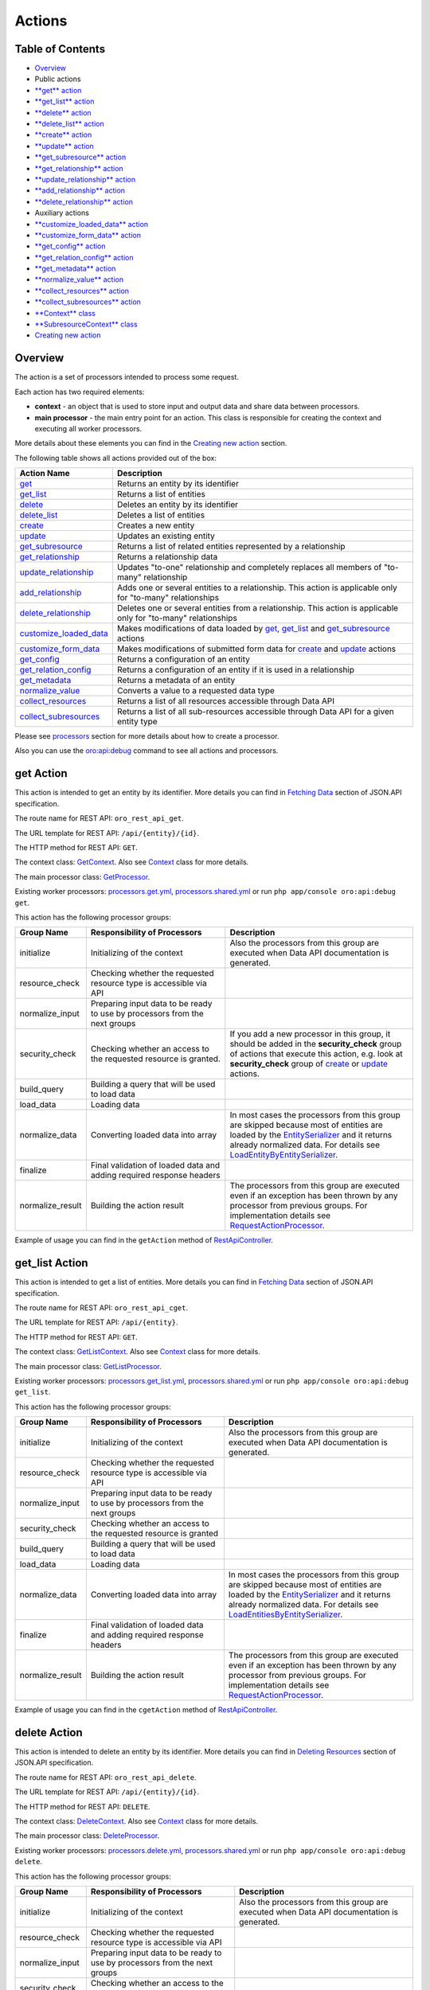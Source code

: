 Actions
=======

Table of Contents
-----------------

-  `Overview <#overview>`__
-  Public actions
-  `**get** action <#get-action>`__
-  `**get\_list** action <#get_list-action>`__
-  `**delete** action <#delete-action>`__
-  `**delete\_list** action <#delete_list-action>`__
-  `**create** action <#create-action>`__
-  `**update** action <#update-action>`__
-  `**get\_subresource** action <#get_subresource-action>`__
-  `**get\_relationship** action <#get_relationship-action>`__
-  `**update\_relationship** action <#update_relationship-action>`__
-  `**add\_relationship** action <#add_relationship-action>`__
-  `**delete\_relationship** action <#delete_relationship-action>`__
-  Auxiliary actions
-  `**customize\_loaded\_data** action <#customize_loaded_data-action>`__
-  `**customize\_form\_data** action <#customize_form_data-action>`__
-  `**get\_config** action <#get_config-action>`__
-  `**get\_relation\_config** action <#get_relation_config-action>`__
-  `**get\_metadata** action <#get_metadata-action>`__
-  `**normalize\_value** action <#normalize_value-action>`__
-  `**collect\_resources** action <#collect_resources-action>`__
-  `**collect\_subresources** action <#collect_subresources-action>`__
-  `**Context** class <#context-class>`__
-  `**SubresourceContext** class <#subresourcecontext-class>`__
-  `Creating new action <#creating-new-action>`__

Overview
--------

The action is a set of processors intended to process some request.

Each action has two required elements:

-  **context** - an object that is used to store input and output data and share data between processors.
-  **main processor** - the main entry point for an action. This class is responsible for creating the context and executing all worker processors.

More details about these elements you can find in the `Creating new action <#creating-new-action>`__ section.

The following table shows all actions provided out of the box:

+---------------------------------------------------------------+------------------------------------------------------------------------------------------------------------------------------------------------------------+
| Action Name                                                   | Description                                                                                                                                                |
+===============================================================+============================================================================================================================================================+
| `get <#get-action>`__                                         | Returns an entity by its identifier                                                                                                                        |
+---------------------------------------------------------------+------------------------------------------------------------------------------------------------------------------------------------------------------------+
| `get\_list <#get_list-action>`__                              | Returns a list of entities                                                                                                                                 |
+---------------------------------------------------------------+------------------------------------------------------------------------------------------------------------------------------------------------------------+
| `delete <#delete-action>`__                                   | Deletes an entity by its identifier                                                                                                                        |
+---------------------------------------------------------------+------------------------------------------------------------------------------------------------------------------------------------------------------------+
| `delete\_list <#delete_list-action>`__                        | Deletes a list of entities                                                                                                                                 |
+---------------------------------------------------------------+------------------------------------------------------------------------------------------------------------------------------------------------------------+
| `create <#create-action>`__                                   | Creates a new entity                                                                                                                                       |
+---------------------------------------------------------------+------------------------------------------------------------------------------------------------------------------------------------------------------------+
| `update <#update-action>`__                                   | Updates an existing entity                                                                                                                                 |
+---------------------------------------------------------------+------------------------------------------------------------------------------------------------------------------------------------------------------------+
| `get\_subresource <#get_subresource-action>`__                | Returns a list of related entities represented by a relationship                                                                                           |
+---------------------------------------------------------------+------------------------------------------------------------------------------------------------------------------------------------------------------------+
| `get\_relationship <#get_relationship-action>`__              | Returns a relationship data                                                                                                                                |
+---------------------------------------------------------------+------------------------------------------------------------------------------------------------------------------------------------------------------------+
| `update\_relationship <#update_relationship-action>`__        | Updates "to-one" relationship and completely replaces all members of "to-many" relationship                                                                |
+---------------------------------------------------------------+------------------------------------------------------------------------------------------------------------------------------------------------------------+
| `add\_relationship <#add_relationship-action>`__              | Adds one or several entities to a relationship. This action is applicable only for "to-many" relationships                                                 |
+---------------------------------------------------------------+------------------------------------------------------------------------------------------------------------------------------------------------------------+
| `delete\_relationship <#delete_relationship-action>`__        | Deletes one or several entities from a relationship. This action is applicable only for "to-many" relationships                                            |
+---------------------------------------------------------------+------------------------------------------------------------------------------------------------------------------------------------------------------------+
| `customize\_loaded\_data <#customize_loaded_data-action>`__   | Makes modifications of data loaded by `get <#get-action>`__, `get\_list <#get_list-action>`__ and `get\_subresource <#get_subresource-action>`__ actions   |
+---------------------------------------------------------------+------------------------------------------------------------------------------------------------------------------------------------------------------------+
| `customize\_form\_data <#customize_form_data-action>`__       | Makes modifications of submitted form data for `create <#create-action>`__ and `update <#update-action>`__ actions                                         |
+---------------------------------------------------------------+------------------------------------------------------------------------------------------------------------------------------------------------------------+
| `get\_config <#get_config-action>`__                          | Returns a configuration of an entity                                                                                                                       |
+---------------------------------------------------------------+------------------------------------------------------------------------------------------------------------------------------------------------------------+
| `get\_relation\_config <#get_relation_config-action>`__       | Returns a configuration of an entity if it is used in a relationship                                                                                       |
+---------------------------------------------------------------+------------------------------------------------------------------------------------------------------------------------------------------------------------+
| `get\_metadata <#get_metadata-action>`__                      | Returns a metadata of an entity                                                                                                                            |
+---------------------------------------------------------------+------------------------------------------------------------------------------------------------------------------------------------------------------------+
| `normalize\_value <#normalize_value-action>`__                | Converts a value to a requested data type                                                                                                                  |
+---------------------------------------------------------------+------------------------------------------------------------------------------------------------------------------------------------------------------------+
| `collect\_resources <#collect_resources-action>`__            | Returns a list of all resources accessible through Data API                                                                                                |
+---------------------------------------------------------------+------------------------------------------------------------------------------------------------------------------------------------------------------------+
| `collect\_subresources <#collect_subresources-action>`__      | Returns a list of all sub-resources accessible through Data API for a given entity type                                                                    |
+---------------------------------------------------------------+------------------------------------------------------------------------------------------------------------------------------------------------------------+

Please see `processors <./processors>`__ section for more details about how to create a processor.

Also you can use the `oro:api:debug <./commands#oroapidebug>`__ command to see all actions and processors.

get Action
----------

This action is intended to get an entity by its identifier. More details you can find in `Fetching Data <http://jsonapi.org/format/#fetching>`__ section of JSON.API specification.

The route name for REST API: ``oro_rest_api_get``.

The URL template for REST API: ``/api/{entity}/{id}``.

The HTTP method for REST API: ``GET``.

The context class: `GetContext <https://github.com/oroinc/platform/tree/master/src/Oro/Bundle/ApiBundle/Processor/Get/GetContext.php>`__. Also see `Context <#context-class>`__ class for more details.

The main processor class: `GetProcessor <https://github.com/oroinc/platform/tree/master/src/Oro/Bundle/ApiBundle/Processor/GetProcessor.php>`__.

Existing worker processors: `processors.get.yml <https://github.com/oroinc/platform/tree/master/src/Oro/Bundle/ApiBundle/Resources/config/processors.get.yml>`__, `processors.shared.yml <https://github.com/oroinc/platform/tree/master/src/Oro/Bundle/ApiBundle/Resources/config/processors.shared.yml>`__ or run ``php app/console oro:api:debug get``.

This action has the following processor groups:

+---------------------+------------------------------------------------------------------------------+------------------------------------------------------------------------------------------------------------------------------------------------------------------------------------------------------------------------------------------------------------------------------------------------------------------------------------------------------------------------------------------------------------------------------------------------+
| Group Name          | Responsibility of Processors                                                 | Description                                                                                                                                                                                                                                                                                                                                                                                                                                    |
+=====================+==============================================================================+================================================================================================================================================================================================================================================================================================================================================================================================================================================+
| initialize          | Initializing of the context                                                  | Also the processors from this group are executed when Data API documentation is generated.                                                                                                                                                                                                                                                                                                                                                     |
+---------------------+------------------------------------------------------------------------------+------------------------------------------------------------------------------------------------------------------------------------------------------------------------------------------------------------------------------------------------------------------------------------------------------------------------------------------------------------------------------------------------------------------------------------------------+
| resource\_check     | Checking whether the requested resource type is accessible via API           |                                                                                                                                                                                                                                                                                                                                                                                                                                                |
+---------------------+------------------------------------------------------------------------------+------------------------------------------------------------------------------------------------------------------------------------------------------------------------------------------------------------------------------------------------------------------------------------------------------------------------------------------------------------------------------------------------------------------------------------------------+
| normalize\_input    | Preparing input data to be ready to use by processors from the next groups   |                                                                                                                                                                                                                                                                                                                                                                                                                                                |
+---------------------+------------------------------------------------------------------------------+------------------------------------------------------------------------------------------------------------------------------------------------------------------------------------------------------------------------------------------------------------------------------------------------------------------------------------------------------------------------------------------------------------------------------------------------+
| security\_check     | Checking whether an access to the requested resource is granted.             | If you add a new processor in this group, it should be added in the **security\_check** group of actions that execute this action, e.g. look at **security\_check** group of `create <#create-action>`__ or `update <#update-action>`__ actions.                                                                                                                                                                                               |
+---------------------+------------------------------------------------------------------------------+------------------------------------------------------------------------------------------------------------------------------------------------------------------------------------------------------------------------------------------------------------------------------------------------------------------------------------------------------------------------------------------------------------------------------------------------+
| build\_query        | Building a query that will be used to load data                              |                                                                                                                                                                                                                                                                                                                                                                                                                                                |
+---------------------+------------------------------------------------------------------------------+------------------------------------------------------------------------------------------------------------------------------------------------------------------------------------------------------------------------------------------------------------------------------------------------------------------------------------------------------------------------------------------------------------------------------------------------+
| load\_data          | Loading data                                                                 |                                                                                                                                                                                                                                                                                                                                                                                                                                                |
+---------------------+------------------------------------------------------------------------------+------------------------------------------------------------------------------------------------------------------------------------------------------------------------------------------------------------------------------------------------------------------------------------------------------------------------------------------------------------------------------------------------------------------------------------------------+
| normalize\_data     | Converting loaded data into array                                            | In most cases the processors from this group are skipped because most of entities are loaded by the `EntitySerializer <https://github.com/oroinc/platform/tree/master/src/Oro/Component/EntitySerializer/README.md>`__ and it returns already normalized data. For details see `LoadEntityByEntitySerializer <https://github.com/oroinc/platform/tree/master/src/Oro/Bundle/ApiBundle/Processor/Shared/LoadEntityByEntitySerializer.php>`__.   |
+---------------------+------------------------------------------------------------------------------+------------------------------------------------------------------------------------------------------------------------------------------------------------------------------------------------------------------------------------------------------------------------------------------------------------------------------------------------------------------------------------------------------------------------------------------------+
| finalize            | Final validation of loaded data and adding required response headers         |                                                                                                                                                                                                                                                                                                                                                                                                                                                |
+---------------------+------------------------------------------------------------------------------+------------------------------------------------------------------------------------------------------------------------------------------------------------------------------------------------------------------------------------------------------------------------------------------------------------------------------------------------------------------------------------------------------------------------------------------------+
| normalize\_result   | Building the action result                                                   | The processors from this group are executed even if an exception has been thrown by any processor from previous groups. For implementation details see `RequestActionProcessor <https://github.com/oroinc/platform/tree/master/src/Oro/Bundle/ApiBundle/Processor/RequestActionProcessor.php>`__.                                                                                                                                              |
+---------------------+------------------------------------------------------------------------------+------------------------------------------------------------------------------------------------------------------------------------------------------------------------------------------------------------------------------------------------------------------------------------------------------------------------------------------------------------------------------------------------------------------------------------------------+

Example of usage you can find in the ``getAction`` method of `RestApiController <https://github.com/oroinc/platform/tree/master/src/Oro/Bundle/ApiBundle/Controller/RestApiController.php>`__.

get\_list Action
----------------

This action is intended to get a list of entities. More details you can find in `Fetching Data <http://jsonapi.org/format/#fetching>`__ section of JSON.API specification.

The route name for REST API: ``oro_rest_api_cget``.

The URL template for REST API: ``/api/{entity}``.

The HTTP method for REST API: ``GET``.

The context class: `GetListContext <https://github.com/oroinc/platform/tree/master/src/Oro/Bundle/ApiBundle/Processor/GetList/GetListContext.php>`__. Also see `Context <#context-class>`__ class for more details.

The main processor class: `GetListProcessor <https://github.com/oroinc/platform/tree/master/src/Oro/Bundle/ApiBundle/Processor/GetListProcessor.php>`__.

Existing worker processors: `processors.get\_list.yml <https://github.com/oroinc/platform/tree/master/src/Oro/Bundle/ApiBundle/Resources/config/processors.get_list.yml>`__, `processors.shared.yml <https://github.com/oroinc/platform/tree/master/src/Oro/Bundle/ApiBundle/Resources/config/processors.shared.yml>`__ or run ``php app/console oro:api:debug get_list``.

This action has the following processor groups:

+---------------------+------------------------------------------------------------------------------+----------------------------------------------------------------------------------------------------------------------------------------------------------------------------------------------------------------------------------------------------------------------------------------------------------------------------------------------------------------------------------------------------------------------------------------------------+
| Group Name          | Responsibility of Processors                                                 | Description                                                                                                                                                                                                                                                                                                                                                                                                                                        |
+=====================+==============================================================================+====================================================================================================================================================================================================================================================================================================================================================================================================================================================+
| initialize          | Initializing of the context                                                  | Also the processors from this group are executed when Data API documentation is generated.                                                                                                                                                                                                                                                                                                                                                         |
+---------------------+------------------------------------------------------------------------------+----------------------------------------------------------------------------------------------------------------------------------------------------------------------------------------------------------------------------------------------------------------------------------------------------------------------------------------------------------------------------------------------------------------------------------------------------+
| resource\_check     | Checking whether the requested resource type is accessible via API           |                                                                                                                                                                                                                                                                                                                                                                                                                                                    |
+---------------------+------------------------------------------------------------------------------+----------------------------------------------------------------------------------------------------------------------------------------------------------------------------------------------------------------------------------------------------------------------------------------------------------------------------------------------------------------------------------------------------------------------------------------------------+
| normalize\_input    | Preparing input data to be ready to use by processors from the next groups   |                                                                                                                                                                                                                                                                                                                                                                                                                                                    |
+---------------------+------------------------------------------------------------------------------+----------------------------------------------------------------------------------------------------------------------------------------------------------------------------------------------------------------------------------------------------------------------------------------------------------------------------------------------------------------------------------------------------------------------------------------------------+
| security\_check     | Checking whether an access to the requested resource is granted              |                                                                                                                                                                                                                                                                                                                                                                                                                                                    |
+---------------------+------------------------------------------------------------------------------+----------------------------------------------------------------------------------------------------------------------------------------------------------------------------------------------------------------------------------------------------------------------------------------------------------------------------------------------------------------------------------------------------------------------------------------------------+
| build\_query        | Building a query that will be used to load data                              |                                                                                                                                                                                                                                                                                                                                                                                                                                                    |
+---------------------+------------------------------------------------------------------------------+----------------------------------------------------------------------------------------------------------------------------------------------------------------------------------------------------------------------------------------------------------------------------------------------------------------------------------------------------------------------------------------------------------------------------------------------------+
| load\_data          | Loading data                                                                 |                                                                                                                                                                                                                                                                                                                                                                                                                                                    |
+---------------------+------------------------------------------------------------------------------+----------------------------------------------------------------------------------------------------------------------------------------------------------------------------------------------------------------------------------------------------------------------------------------------------------------------------------------------------------------------------------------------------------------------------------------------------+
| normalize\_data     | Converting loaded data into array                                            | In most cases the processors from this group are skipped because most of entities are loaded by the `EntitySerializer <https://github.com/oroinc/platform/tree/master/src/Oro/Component/EntitySerializer/README.md>`__ and it returns already normalized data. For details see `LoadEntitiesByEntitySerializer <https://github.com/oroinc/platform/tree/master/src/Oro/Bundle/ApiBundle/Processor/Shared/LoadEntitiesByEntitySerializer.php>`__.   |
+---------------------+------------------------------------------------------------------------------+----------------------------------------------------------------------------------------------------------------------------------------------------------------------------------------------------------------------------------------------------------------------------------------------------------------------------------------------------------------------------------------------------------------------------------------------------+
| finalize            | Final validation of loaded data and adding required response headers         |                                                                                                                                                                                                                                                                                                                                                                                                                                                    |
+---------------------+------------------------------------------------------------------------------+----------------------------------------------------------------------------------------------------------------------------------------------------------------------------------------------------------------------------------------------------------------------------------------------------------------------------------------------------------------------------------------------------------------------------------------------------+
| normalize\_result   | Building the action result                                                   | The processors from this group are executed even if an exception has been thrown by any processor from previous groups. For implementation details see `RequestActionProcessor <https://github.com/oroinc/platform/tree/master/src/Oro/Bundle/ApiBundle/Processor/RequestActionProcessor.php>`__.                                                                                                                                                  |
+---------------------+------------------------------------------------------------------------------+----------------------------------------------------------------------------------------------------------------------------------------------------------------------------------------------------------------------------------------------------------------------------------------------------------------------------------------------------------------------------------------------------------------------------------------------------+

Example of usage you can find in the ``cgetAction`` method of `RestApiController <https://github.com/oroinc/platform/tree/master/src/Oro/Bundle/ApiBundle/Controller/RestApiController.php>`__.

delete Action
-------------

This action is intended to delete an entity by its identifier. More details you can find in `Deleting Resources <http://jsonapi.org/format/#crud-deleting>`__ section of JSON.API specification.

The route name for REST API: ``oro_rest_api_delete``.

The URL template for REST API: ``/api/{entity}/{id}``.

The HTTP method for REST API: ``DELETE``.

The context class: `DeleteContext <https://github.com/oroinc/platform/tree/master/src/Oro/Bundle/ApiBundle/Processor/Delete/DeleteContext.php>`__. Also see `Context <#context-class>`__ class for more details.

The main processor class: `DeleteProcessor <https://github.com/oroinc/platform/tree/master/src/Oro/Bundle/ApiBundle/Processor/DeleteProcessor.php>`__.

Existing worker processors: `processors.delete.yml <https://github.com/oroinc/platform/tree/master/src/Oro/Bundle/ApiBundle/Resources/config/processors.delete.yml>`__, `processors.shared.yml <https://github.com/oroinc/platform/tree/master/src/Oro/Bundle/ApiBundle/Resources/config/processors.shared.yml>`__ or run ``php app/console oro:api:debug delete``.

This action has the following processor groups:

+---------------------+--------------------------------------------------------------------------------------------------+-----------------------------------------------------------------------------------------------------------------------------------------------------------------------------------------------------------------------------------------------------------------------------------------------------+
| Group Name          | Responsibility of Processors                                                                     | Description                                                                                                                                                                                                                                                                                         |
+=====================+==================================================================================================+=====================================================================================================================================================================================================================================================================================================+
| initialize          | Initializing of the context                                                                      | Also the processors from this group are executed when Data API documentation is generated.                                                                                                                                                                                                          |
+---------------------+--------------------------------------------------------------------------------------------------+-----------------------------------------------------------------------------------------------------------------------------------------------------------------------------------------------------------------------------------------------------------------------------------------------------+
| resource\_check     | Checking whether the requested resource type is accessible via API                               |                                                                                                                                                                                                                                                                                                     |
+---------------------+--------------------------------------------------------------------------------------------------+-----------------------------------------------------------------------------------------------------------------------------------------------------------------------------------------------------------------------------------------------------------------------------------------------------+
| normalize\_input    | Preparing input data to be ready to use by processors from the next groups                       |                                                                                                                                                                                                                                                                                                     |
+---------------------+--------------------------------------------------------------------------------------------------+-----------------------------------------------------------------------------------------------------------------------------------------------------------------------------------------------------------------------------------------------------------------------------------------------------+
| security\_check     | Checking whether an access to the requested resource is granted                                  |                                                                                                                                                                                                                                                                                                     |
+---------------------+--------------------------------------------------------------------------------------------------+-----------------------------------------------------------------------------------------------------------------------------------------------------------------------------------------------------------------------------------------------------------------------------------------------------+
| build\_query        | Building a query that will be used to load an entity to be deleted                               |                                                                                                                                                                                                                                                                                                     |
+---------------------+--------------------------------------------------------------------------------------------------+-----------------------------------------------------------------------------------------------------------------------------------------------------------------------------------------------------------------------------------------------------------------------------------------------------+
| load\_data          | Loading an entity that should be deleted and save it in the ``result`` property of the context   |                                                                                                                                                                                                                                                                                                     |
+---------------------+--------------------------------------------------------------------------------------------------+-----------------------------------------------------------------------------------------------------------------------------------------------------------------------------------------------------------------------------------------------------------------------------------------------------+
| delete\_data        | Deleting the entity stored in the ``result`` property of the context                             |                                                                                                                                                                                                                                                                                                     |
+---------------------+--------------------------------------------------------------------------------------------------+-----------------------------------------------------------------------------------------------------------------------------------------------------------------------------------------------------------------------------------------------------------------------------------------------------+
| finalize            | Adding required response headers                                                                 |                                                                                                                                                                                                                                                                                                     |
+---------------------+--------------------------------------------------------------------------------------------------+-----------------------------------------------------------------------------------------------------------------------------------------------------------------------------------------------------------------------------------------------------------------------------------------------------+
| normalize\_result   | Building the action result                                                                       | The processors from this group are executed even if an exception has been thrown by any processor from previous groups. For implementation details see `RequestActionProcessor <https://github.com/oroinc/platform/tree/master/src/Oro/Bundle/ApiBundle/Processor/RequestActionProcessor.php>`__.   |
+---------------------+--------------------------------------------------------------------------------------------------+-----------------------------------------------------------------------------------------------------------------------------------------------------------------------------------------------------------------------------------------------------------------------------------------------------+

Example of usage you can find in the ``deleteAction`` method of `RestApiController <https://github.com/oroinc/platform/tree/master/src/Oro/Bundle/ApiBundle/Controller/RestApiController.php>`__.

delete\_list Action
-------------------

This action is intended to delete a list of entities.

The entities list is built based on input filters. Please take into account that at least one filter must be specified, otherwise an error raises.

By default the maximum number of entities that can be deleted by one request is 100. This limit was introduced to minimize impact on the server. You can change this limit for an entity in ``Resources/config/oro/api.yml``, but please test your limit carefully because a big limit may make a big impact to the server. An example how to change default limit you can read at `how-to <how_to#change-the-maximum-number-of-entities-that-can-be-deleted-by-one-request>`__.

The route name for REST API: ``oro_rest_api_cdelete``.

The URL template for REST API: ``/api/{entity}``.

The HTTP method for REST API: ``DELETE``.

The context class: `DeleteListContext <https://github.com/oroinc/platform/tree/master/src/Oro/Bundle/ApiBundle/Processor/DeleteList/DeleteListContext.php>`__. Also see `Context <#context-class>`__ class for more details.

The main processor class: `DeleteListProcessor <https://github.com/oroinc/platform/tree/master/src/Oro/Bundle/ApiBundle/Processor/DeleteListProcessor.php>`__.

Existing worker processors: `processors.delete\_list.yml <https://github.com/oroinc/platform/tree/master/src/Oro/Bundle/ApiBundle/Resources/config/processors.delete_list.yml>`__, `processors.shared.yml <https://github.com/oroinc/platform/tree/master/src/Oro/Bundle/ApiBundle/Resources/config/processors.shared.yml>`__ or run ``php app/console oro:api:debug delete_list``.

This action has the following processor groups:

+---------------------+---------------------------------------------------------------------------------------------------------+-----------------------------------------------------------------------------------------------------------------------------------------------------------------------------------------------------------------------------------------------------------------------------------------------------+
| Group Name          | Responsibility of Processors                                                                            | Description                                                                                                                                                                                                                                                                                         |
+=====================+=========================================================================================================+=====================================================================================================================================================================================================================================================================================================+
| initialize          | Initializing of the context                                                                             | Also the processors from this group are executed when Data API documentation is generated.                                                                                                                                                                                                          |
+---------------------+---------------------------------------------------------------------------------------------------------+-----------------------------------------------------------------------------------------------------------------------------------------------------------------------------------------------------------------------------------------------------------------------------------------------------+
| resource\_check     | Checking whether the requested resource type is accessible via API                                      |                                                                                                                                                                                                                                                                                                     |
+---------------------+---------------------------------------------------------------------------------------------------------+-----------------------------------------------------------------------------------------------------------------------------------------------------------------------------------------------------------------------------------------------------------------------------------------------------+
| normalize\_input    | Preparing input data to be ready to use by processors from the next groups                              |                                                                                                                                                                                                                                                                                                     |
+---------------------+---------------------------------------------------------------------------------------------------------+-----------------------------------------------------------------------------------------------------------------------------------------------------------------------------------------------------------------------------------------------------------------------------------------------------+
| security\_check     | Checking whether an access to the requested resource is granted                                         |                                                                                                                                                                                                                                                                                                     |
+---------------------+---------------------------------------------------------------------------------------------------------+-----------------------------------------------------------------------------------------------------------------------------------------------------------------------------------------------------------------------------------------------------------------------------------------------------+
| build\_query        | Building a query that will be used to load an entities list to be deleted                               |                                                                                                                                                                                                                                                                                                     |
+---------------------+---------------------------------------------------------------------------------------------------------+-----------------------------------------------------------------------------------------------------------------------------------------------------------------------------------------------------------------------------------------------------------------------------------------------------+
| load\_data          | Loading an entities list that should be deleted and save it in the ``result`` property of the context   |                                                                                                                                                                                                                                                                                                     |
+---------------------+---------------------------------------------------------------------------------------------------------+-----------------------------------------------------------------------------------------------------------------------------------------------------------------------------------------------------------------------------------------------------------------------------------------------------+
| delete\_data        | Deleting the entities list stored in the ``result`` property of the context                             |                                                                                                                                                                                                                                                                                                     |
+---------------------+---------------------------------------------------------------------------------------------------------+-----------------------------------------------------------------------------------------------------------------------------------------------------------------------------------------------------------------------------------------------------------------------------------------------------+
| finalize            | Adding required response headers                                                                        |                                                                                                                                                                                                                                                                                                     |
+---------------------+---------------------------------------------------------------------------------------------------------+-----------------------------------------------------------------------------------------------------------------------------------------------------------------------------------------------------------------------------------------------------------------------------------------------------+
| normalize\_result   | Building the action result                                                                              | The processors from this group are executed even if an exception has been thrown by any processor from previous groups. For implementation details see `RequestActionProcessor <https://github.com/oroinc/platform/tree/master/src/Oro/Bundle/ApiBundle/Processor/RequestActionProcessor.php>`__.   |
+---------------------+---------------------------------------------------------------------------------------------------------+-----------------------------------------------------------------------------------------------------------------------------------------------------------------------------------------------------------------------------------------------------------------------------------------------------+

Example of usage you can find in the ``deleteListAction`` method of `RestApiController <https://github.com/oroinc/platform/tree/master/src/Oro/Bundle/ApiBundle/Controller/RestApiController.php>`__.

create Action
-------------

This action is intended to create a new entity. More details you can find in `Creating Resources <http://jsonapi.org/format/#crud-creating>`__ section of JSON.API specification.

The route name for REST API: ``oro_rest_api_post``.

The URL template for REST API: ``/api/{entity}``.

The HTTP method for REST API: ``POST``.

The context class: `CreateContext <https://github.com/oroinc/platform/tree/master/src/Oro/Bundle/ApiBundle/Processor/Create/CreateContext.php>`__. Also see `Context <#context-class>`__ class for more details.

The main processor class: `CreateProcessor <https://github.com/oroinc/platform/tree/master/src/Oro/Bundle/ApiBundle/Processor/CreateProcessor.php>`__.

Existing worker processors: `processors.create.yml <https://github.com/oroinc/platform/tree/master/src/Oro/Bundle/ApiBundle/Resources/config/processors.create.yml>`__, `processors.shared.yml <https://github.com/oroinc/platform/tree/master/src/Oro/Bundle/ApiBundle/Resources/config/processors.shared.yml>`__ or run ``php app/console oro:api:debug create``.

This action has the following processor groups:

+---------------------+-----------------------------------------------------------------------------------+------------------------------------------------------------------------------------------------------------------------------------------------------------------------------------------------------------------------------------------------------------------------------------------------------------------------------------------------------------------------------------------------------------------+
| Group Name          | Responsibility of Processors                                                      | Description                                                                                                                                                                                                                                                                                                                                                                                                      |
+=====================+===================================================================================+==================================================================================================================================================================================================================================================================================================================================================================================================================+
| initialize          | Initializing of the context                                                       | Also the processors from this group are executed when Data API documentation is generated.                                                                                                                                                                                                                                                                                                                       |
+---------------------+-----------------------------------------------------------------------------------+------------------------------------------------------------------------------------------------------------------------------------------------------------------------------------------------------------------------------------------------------------------------------------------------------------------------------------------------------------------------------------------------------------------+
| resource\_check     | Checking whether the requested resource type is accessible via API                |                                                                                                                                                                                                                                                                                                                                                                                                                  |
+---------------------+-----------------------------------------------------------------------------------+------------------------------------------------------------------------------------------------------------------------------------------------------------------------------------------------------------------------------------------------------------------------------------------------------------------------------------------------------------------------------------------------------------------+
| normalize\_input    | Preparing input data to be ready to use by processors from the next groups        |                                                                                                                                                                                                                                                                                                                                                                                                                  |
+---------------------+-----------------------------------------------------------------------------------+------------------------------------------------------------------------------------------------------------------------------------------------------------------------------------------------------------------------------------------------------------------------------------------------------------------------------------------------------------------------------------------------------------------+
| security\_check     | Checking whether an access to the requested resource is granted                   | If you add own security processor in the **security\_check** group of the `get <#get-action>`__ action, add it in this group as well. It is required because the **VIEW** permission is checked here due to a newly created entity should be returned in response and the **security\_check** group of the `get <#get-action>`__ action is disabled by **oro\_api.create.load\_normalized\_entity** processor.   |
+---------------------+-----------------------------------------------------------------------------------+------------------------------------------------------------------------------------------------------------------------------------------------------------------------------------------------------------------------------------------------------------------------------------------------------------------------------------------------------------------------------------------------------------------+
| load\_data          | Creating an new entity object                                                     |                                                                                                                                                                                                                                                                                                                                                                                                                  |
+---------------------+-----------------------------------------------------------------------------------+------------------------------------------------------------------------------------------------------------------------------------------------------------------------------------------------------------------------------------------------------------------------------------------------------------------------------------------------------------------------------------------------------------------+
| transform\_data     | Building a Symfony Form and using it to transform and validate the request data   |                                                                                                                                                                                                                                                                                                                                                                                                                  |
+---------------------+-----------------------------------------------------------------------------------+------------------------------------------------------------------------------------------------------------------------------------------------------------------------------------------------------------------------------------------------------------------------------------------------------------------------------------------------------------------------------------------------------------------+
| save\_data          | Validating and persisting an entity                                               |                                                                                                                                                                                                                                                                                                                                                                                                                  |
+---------------------+-----------------------------------------------------------------------------------+------------------------------------------------------------------------------------------------------------------------------------------------------------------------------------------------------------------------------------------------------------------------------------------------------------------------------------------------------------------------------------------------------------------+
| normalize\_data     | Converting created entity into array                                              |                                                                                                                                                                                                                                                                                                                                                                                                                  |
+---------------------+-----------------------------------------------------------------------------------+------------------------------------------------------------------------------------------------------------------------------------------------------------------------------------------------------------------------------------------------------------------------------------------------------------------------------------------------------------------------------------------------------------------+
| finalize            | Adding required response headers                                                  |                                                                                                                                                                                                                                                                                                                                                                                                                  |
+---------------------+-----------------------------------------------------------------------------------+------------------------------------------------------------------------------------------------------------------------------------------------------------------------------------------------------------------------------------------------------------------------------------------------------------------------------------------------------------------------------------------------------------------+
| normalize\_result   | Building the action result                                                        | The processors from this group are executed even if an exception has been thrown by any processor from previous groups. For implementation details see `RequestActionProcessor <https://github.com/oroinc/platform/tree/master/src/Oro/Bundle/ApiBundle/Processor/RequestActionProcessor.php>`__.                                                                                                                |
+---------------------+-----------------------------------------------------------------------------------+------------------------------------------------------------------------------------------------------------------------------------------------------------------------------------------------------------------------------------------------------------------------------------------------------------------------------------------------------------------------------------------------------------------+

Example of usage you can find in the ``postAction`` method of `RestApiController <https://github.com/oroinc/platform/tree/master/src/Oro/Bundle/ApiBundle/Controller/RestApiController.php>`__.

update Action
-------------

This action is intended to update an entity. More details you can find in `Updating Resources <http://jsonapi.org/format/#crud-updating>`__ section of JSON.API specification.

The route name for REST API: ``oro_rest_api_patch``.

The URL template for REST API: ``/api/{entity}/{id}``.

The HTTP method for REST API: ``PATCH``.

The context class: `UpdateContext <https://github.com/oroinc/platform/tree/master/src/Oro/Bundle/ApiBundle/Processor/Update/UpdateContext.php>`__. Also see `Context <#context-class>`__ class for more details.

The main processor class: `UpdateProcessor <https://github.com/oroinc/platform/tree/master/src/Oro/Bundle/ApiBundle/Processor/UpdateProcessor.php>`__.

Existing worker processors: `processors.update.yml <https://github.com/oroinc/platform/tree/master/src/Oro/Bundle/ApiBundle/Resources/config/processors.update.yml>`__, `processors.shared.yml <https://github.com/oroinc/platform/tree/master/src/Oro/Bundle/ApiBundle/Resources/config/processors.shared.yml>`__ or run ``php app/console oro:api:debug update``.

This action has the following processor groups:

+---------------------+-----------------------------------------------------------------------------------+----------------------------------------------------------------------------------------------------------------------------------------------------------------------------------------------------------------------------------------------------------------------------------------------------------------------------------------------------------------------------------------------------------+
| Group Name          | Responsibility of Processors                                                      | Description                                                                                                                                                                                                                                                                                                                                                                                              |
+=====================+===================================================================================+==========================================================================================================================================================================================================================================================================================================================================================================================================+
| initialize          | Initializing of the context                                                       | Also the processors from this group are executed when Data API documentation is generated.                                                                                                                                                                                                                                                                                                               |
+---------------------+-----------------------------------------------------------------------------------+----------------------------------------------------------------------------------------------------------------------------------------------------------------------------------------------------------------------------------------------------------------------------------------------------------------------------------------------------------------------------------------------------------+
| resource\_check     | Checking whether the requested resource type is accessible via API                |                                                                                                                                                                                                                                                                                                                                                                                                          |
+---------------------+-----------------------------------------------------------------------------------+----------------------------------------------------------------------------------------------------------------------------------------------------------------------------------------------------------------------------------------------------------------------------------------------------------------------------------------------------------------------------------------------------------+
| normalize\_input    | Preparing input data to be ready to use by processors from the next groups        |                                                                                                                                                                                                                                                                                                                                                                                                          |
+---------------------+-----------------------------------------------------------------------------------+----------------------------------------------------------------------------------------------------------------------------------------------------------------------------------------------------------------------------------------------------------------------------------------------------------------------------------------------------------------------------------------------------------+
| security\_check     | Checking whether an access to the requested resource is granted                   | If you add own security processor in the **security\_check** group of the `get <#get-action>`__ action, add it in this group as well. It is required because the **VIEW** permission is checked here due to updated entity should be returned in response and the **security\_check** group of the `get <#get-action>`__ action is disabled by **oro\_api.update.load\_normalized\_entity** processor.   |
+---------------------+-----------------------------------------------------------------------------------+----------------------------------------------------------------------------------------------------------------------------------------------------------------------------------------------------------------------------------------------------------------------------------------------------------------------------------------------------------------------------------------------------------+
| load\_data          | Loading an entity object to be updated                                            |                                                                                                                                                                                                                                                                                                                                                                                                          |
+---------------------+-----------------------------------------------------------------------------------+----------------------------------------------------------------------------------------------------------------------------------------------------------------------------------------------------------------------------------------------------------------------------------------------------------------------------------------------------------------------------------------------------------+
| transform\_data     | Building a Symfony Form and using it to transform and validate the request data   |                                                                                                                                                                                                                                                                                                                                                                                                          |
+---------------------+-----------------------------------------------------------------------------------+----------------------------------------------------------------------------------------------------------------------------------------------------------------------------------------------------------------------------------------------------------------------------------------------------------------------------------------------------------------------------------------------------------+
| save\_data          | Validating and persisting an entity                                               |                                                                                                                                                                                                                                                                                                                                                                                                          |
+---------------------+-----------------------------------------------------------------------------------+----------------------------------------------------------------------------------------------------------------------------------------------------------------------------------------------------------------------------------------------------------------------------------------------------------------------------------------------------------------------------------------------------------+
| normalize\_data     | Converting updated entity into array                                              |                                                                                                                                                                                                                                                                                                                                                                                                          |
+---------------------+-----------------------------------------------------------------------------------+----------------------------------------------------------------------------------------------------------------------------------------------------------------------------------------------------------------------------------------------------------------------------------------------------------------------------------------------------------------------------------------------------------+
| finalize            | Adding required response headers                                                  |                                                                                                                                                                                                                                                                                                                                                                                                          |
+---------------------+-----------------------------------------------------------------------------------+----------------------------------------------------------------------------------------------------------------------------------------------------------------------------------------------------------------------------------------------------------------------------------------------------------------------------------------------------------------------------------------------------------+
| normalize\_result   | Building the action result                                                        | The processors from this group are executed even if an exception has been thrown by any processor from previous groups. For implementation details see `RequestActionProcessor <https://github.com/oroinc/platform/tree/master/src/Oro/Bundle/ApiBundle/Processor/RequestActionProcessor.php>`__.                                                                                                        |
+---------------------+-----------------------------------------------------------------------------------+----------------------------------------------------------------------------------------------------------------------------------------------------------------------------------------------------------------------------------------------------------------------------------------------------------------------------------------------------------------------------------------------------------+

Example of usage you can find in the ``patchAction`` method of `RestApiController <https://github.com/oroinc/platform/tree/master/src/Oro/Bundle/ApiBundle/Controller/RestApiController.php>`__.

get\_subresource Action
-----------------------

This action is intended to get an entity (for "to-one" relationship) or a list of entities (for "to-many" relationship) connected to a given entity by a given association. More details you can find in `Fetching Resources <http://jsonapi.org/format/#fetching-resources>`__ section of JSON.API specification.

The route name for REST API: ``oro_rest_api_get_subresource``.

The URL template for REST API: ``/api/{entity}/{id}/{association}``.

The HTTP method for REST API: ``GET``.

The context class: `GetSubresourceContext <https://github.com/oroinc/platform/tree/master/src/Oro/Bundle/ApiBundle/Processor/Subresource/GetSubresource/GetSubresourceContext.php>`__. Also see `SubresourceContext <#subresourcecontext-class>`__ class for more details.

The main processor class: `GetSubresourceProcessor <https://github.com/oroinc/platform/tree/master/src/Oro/Bundle/ApiBundle/Processor/Subresource/GetSubresourceProcessor.php>`__.

Existing worker processors: `processors.get\_subresource.yml <https://github.com/oroinc/platform/tree/master/src/Oro/Bundle/ApiBundle/Resources/config/processors.get_subresource.yml>`__, `processors.shared.yml <https://github.com/oroinc/platform/tree/master/src/Oro/Bundle/ApiBundle/Resources/config/processors.shared.yml>`__ or run ``php app/console oro:api:debug get_subresource``.

This action has the following processor groups:

+---------------------+------------------------------------------------------------------------------+---------------------------------------------------------------------------------------------------------------------------------------------------------------------------------------------------------------------------------------------------------------------------------------------------------------------------------------------------------------------------------------------------------------------------------------------------------------------------------------------------------------------------------------------------------------------------------------------------------------------+
| Group Name          | Responsibility of Processors                                                 | Description                                                                                                                                                                                                                                                                                                                                                                                                                                                                                                                                                                                                         |
+=====================+==============================================================================+=====================================================================================================================================================================================================================================================================================================================================================================================================================================================================================================================================================================================================================+
| initialize          | Initializing of the context                                                  | Also the processors from this group are executed when Data API documentation is generated.                                                                                                                                                                                                                                                                                                                                                                                                                                                                                                                          |
+---------------------+------------------------------------------------------------------------------+---------------------------------------------------------------------------------------------------------------------------------------------------------------------------------------------------------------------------------------------------------------------------------------------------------------------------------------------------------------------------------------------------------------------------------------------------------------------------------------------------------------------------------------------------------------------------------------------------------------------+
| resource\_check     | Checking whether the requested resource type is accessible via API           |                                                                                                                                                                                                                                                                                                                                                                                                                                                                                                                                                                                                                     |
+---------------------+------------------------------------------------------------------------------+---------------------------------------------------------------------------------------------------------------------------------------------------------------------------------------------------------------------------------------------------------------------------------------------------------------------------------------------------------------------------------------------------------------------------------------------------------------------------------------------------------------------------------------------------------------------------------------------------------------------+
| normalize\_input    | Preparing input data to be ready to use by processors from the next groups   |                                                                                                                                                                                                                                                                                                                                                                                                                                                                                                                                                                                                                     |
+---------------------+------------------------------------------------------------------------------+---------------------------------------------------------------------------------------------------------------------------------------------------------------------------------------------------------------------------------------------------------------------------------------------------------------------------------------------------------------------------------------------------------------------------------------------------------------------------------------------------------------------------------------------------------------------------------------------------------------------+
| security\_check     | Checking whether an access to the requested resource is granted              |                                                                                                                                                                                                                                                                                                                                                                                                                                                                                                                                                                                                                     |
+---------------------+------------------------------------------------------------------------------+---------------------------------------------------------------------------------------------------------------------------------------------------------------------------------------------------------------------------------------------------------------------------------------------------------------------------------------------------------------------------------------------------------------------------------------------------------------------------------------------------------------------------------------------------------------------------------------------------------------------+
| build\_query        | Building a query that will be used to load data                              |                                                                                                                                                                                                                                                                                                                                                                                                                                                                                                                                                                                                                     |
+---------------------+------------------------------------------------------------------------------+---------------------------------------------------------------------------------------------------------------------------------------------------------------------------------------------------------------------------------------------------------------------------------------------------------------------------------------------------------------------------------------------------------------------------------------------------------------------------------------------------------------------------------------------------------------------------------------------------------------------+
| load\_data          | Loading data                                                                 |                                                                                                                                                                                                                                                                                                                                                                                                                                                                                                                                                                                                                     |
+---------------------+------------------------------------------------------------------------------+---------------------------------------------------------------------------------------------------------------------------------------------------------------------------------------------------------------------------------------------------------------------------------------------------------------------------------------------------------------------------------------------------------------------------------------------------------------------------------------------------------------------------------------------------------------------------------------------------------------------+
| normalize\_data     | Converting loaded data into array                                            | In most cases the processors from this group are skipped because most of entities are loaded by the `EntitySerializer <https://github.com/oroinc/platform/tree/master/src/Oro/Component/EntitySerializer/README.md>`__ and it returns already normalized data. For details see `LoadEntityByEntitySerializer <https://github.com/oroinc/platform/tree/master/src/Oro/Bundle/ApiBundle/Processor/Shared/LoadEntityByEntitySerializer.php>`__ and `LoadEntitiesByEntitySerializer <https://github.com/oroinc/platform/tree/master/src/Oro/Bundle/ApiBundle/Processor/Shared/LoadEntitiesByEntitySerializer.php>`__.   |
+---------------------+------------------------------------------------------------------------------+---------------------------------------------------------------------------------------------------------------------------------------------------------------------------------------------------------------------------------------------------------------------------------------------------------------------------------------------------------------------------------------------------------------------------------------------------------------------------------------------------------------------------------------------------------------------------------------------------------------------+
| finalize            | Final validation of loaded data and adding required response headers         |                                                                                                                                                                                                                                                                                                                                                                                                                                                                                                                                                                                                                     |
+---------------------+------------------------------------------------------------------------------+---------------------------------------------------------------------------------------------------------------------------------------------------------------------------------------------------------------------------------------------------------------------------------------------------------------------------------------------------------------------------------------------------------------------------------------------------------------------------------------------------------------------------------------------------------------------------------------------------------------------+
| normalize\_result   | Building the action result                                                   | The processors from this group are executed even if an exception has been thrown by any processor from previous groups. For implementation details see `RequestActionProcessor <https://github.com/oroinc/platform/tree/master/src/Oro/Bundle/ApiBundle/Processor/RequestActionProcessor.php>`__.                                                                                                                                                                                                                                                                                                                   |
+---------------------+------------------------------------------------------------------------------+---------------------------------------------------------------------------------------------------------------------------------------------------------------------------------------------------------------------------------------------------------------------------------------------------------------------------------------------------------------------------------------------------------------------------------------------------------------------------------------------------------------------------------------------------------------------------------------------------------------------+

Example of usage you can find in the ``getAction`` method of `RestApiSubresourceController <https://github.com/oroinc/platform/tree/master/src/Oro/Bundle/ApiBundle/Controller/RestApiSubresourceController.php>`__.

get\_relationship Action
------------------------

This action is intended to get an entity identifier (for "to-one" relationship) or a list of entities' identifiers (for "to-many" relationship) connected to a given entity by a given association. More details you can find in `Fetching Relationships <http://jsonapi.org/format/#fetching-relationships>`__ section of JSON.API specification.

The route name for REST API: ``oro_rest_api_get_relationship``.

The URL template for REST API: ``/api/{entity}/{id}/relationships/{association}``.

The HTTP method for REST API: ``GET``.

The context class: `GetRelationshipContext <https://github.com/oroinc/platform/tree/master/src/Oro/Bundle/ApiBundle/Processor/Subresource/GetRelationship/GetRelationshipContext.php>`__. Also see `SubresourceContext <#subresourcecontext-class>`__ class for more details.

The main processor class: `GetRelationshipProcessor <https://github.com/oroinc/platform/tree/master/src/Oro/Bundle/ApiBundle/Processor/Subresource/GetRelationshipProcessor.php>`__.

Existing worker processors: `processors.get\_relationship.yml <https://github.com/oroinc/platform/tree/master/src/Oro/Bundle/ApiBundle/Resources/config/processors.get_relationship.yml>`__, `processors.shared.yml <https://github.com/oroinc/platform/tree/master/src/Oro/Bundle/ApiBundle/Resources/config/processors.shared.yml>`__ or run ``php app/console oro:api:debug get_relationship``.

This action has the following processor groups:

+---------------------+------------------------------------------------------------------------------+---------------------------------------------------------------------------------------------------------------------------------------------------------------------------------------------------------------------------------------------------------------------------------------------------------------------------------------------------------------------------------------------------------------------------------------------------------------------------------------------------------------------------------------------------------------------------------------------------------------------+
| Group Name          | Responsibility of Processors                                                 | Description                                                                                                                                                                                                                                                                                                                                                                                                                                                                                                                                                                                                         |
+=====================+==============================================================================+=====================================================================================================================================================================================================================================================================================================================================================================================================================================================================================================================================================================================================================+
| initialize          | Initializing of the context                                                  | Also the processors from this group are executed when Data API documentation is generated.                                                                                                                                                                                                                                                                                                                                                                                                                                                                                                                          |
+---------------------+------------------------------------------------------------------------------+---------------------------------------------------------------------------------------------------------------------------------------------------------------------------------------------------------------------------------------------------------------------------------------------------------------------------------------------------------------------------------------------------------------------------------------------------------------------------------------------------------------------------------------------------------------------------------------------------------------------+
| resource\_check     | Checking whether the requested resource type is accessible via API           |                                                                                                                                                                                                                                                                                                                                                                                                                                                                                                                                                                                                                     |
+---------------------+------------------------------------------------------------------------------+---------------------------------------------------------------------------------------------------------------------------------------------------------------------------------------------------------------------------------------------------------------------------------------------------------------------------------------------------------------------------------------------------------------------------------------------------------------------------------------------------------------------------------------------------------------------------------------------------------------------+
| normalize\_input    | Preparing input data to be ready to use by processors from the next groups   |                                                                                                                                                                                                                                                                                                                                                                                                                                                                                                                                                                                                                     |
+---------------------+------------------------------------------------------------------------------+---------------------------------------------------------------------------------------------------------------------------------------------------------------------------------------------------------------------------------------------------------------------------------------------------------------------------------------------------------------------------------------------------------------------------------------------------------------------------------------------------------------------------------------------------------------------------------------------------------------------+
| security\_check     | Checking whether an access to the requested resource is granted              |                                                                                                                                                                                                                                                                                                                                                                                                                                                                                                                                                                                                                     |
+---------------------+------------------------------------------------------------------------------+---------------------------------------------------------------------------------------------------------------------------------------------------------------------------------------------------------------------------------------------------------------------------------------------------------------------------------------------------------------------------------------------------------------------------------------------------------------------------------------------------------------------------------------------------------------------------------------------------------------------+
| build\_query        | Building a query that will be used to load data                              |                                                                                                                                                                                                                                                                                                                                                                                                                                                                                                                                                                                                                     |
+---------------------+------------------------------------------------------------------------------+---------------------------------------------------------------------------------------------------------------------------------------------------------------------------------------------------------------------------------------------------------------------------------------------------------------------------------------------------------------------------------------------------------------------------------------------------------------------------------------------------------------------------------------------------------------------------------------------------------------------+
| load\_data          | Loading data                                                                 |                                                                                                                                                                                                                                                                                                                                                                                                                                                                                                                                                                                                                     |
+---------------------+------------------------------------------------------------------------------+---------------------------------------------------------------------------------------------------------------------------------------------------------------------------------------------------------------------------------------------------------------------------------------------------------------------------------------------------------------------------------------------------------------------------------------------------------------------------------------------------------------------------------------------------------------------------------------------------------------------+
| normalize\_data     | Converting loaded data into array                                            | In most cases the processors from this group are skipped because most of entities are loaded by the `EntitySerializer <https://github.com/oroinc/platform/tree/master/src/Oro/Component/EntitySerializer/README.md>`__ and it returns already normalized data. For details see `LoadEntityByEntitySerializer <https://github.com/oroinc/platform/tree/master/src/Oro/Bundle/ApiBundle/Processor/Shared/LoadEntityByEntitySerializer.php>`__ and `LoadEntitiesByEntitySerializer <https://github.com/oroinc/platform/tree/master/src/Oro/Bundle/ApiBundle/Processor/Shared/LoadEntitiesByEntitySerializer.php>`__.   |
+---------------------+------------------------------------------------------------------------------+---------------------------------------------------------------------------------------------------------------------------------------------------------------------------------------------------------------------------------------------------------------------------------------------------------------------------------------------------------------------------------------------------------------------------------------------------------------------------------------------------------------------------------------------------------------------------------------------------------------------+
| finalize            | Final validation of loaded data and adding required response headers         |                                                                                                                                                                                                                                                                                                                                                                                                                                                                                                                                                                                                                     |
+---------------------+------------------------------------------------------------------------------+---------------------------------------------------------------------------------------------------------------------------------------------------------------------------------------------------------------------------------------------------------------------------------------------------------------------------------------------------------------------------------------------------------------------------------------------------------------------------------------------------------------------------------------------------------------------------------------------------------------------+
| normalize\_result   | Building the action result                                                   | The processors from this group are executed even if an exception has been thrown by any processor from previous groups. For implementation details see `RequestActionProcessor <https://github.com/oroinc/platform/tree/master/src/Oro/Bundle/ApiBundle/Processor/RequestActionProcessor.php>`__.                                                                                                                                                                                                                                                                                                                   |
+---------------------+------------------------------------------------------------------------------+---------------------------------------------------------------------------------------------------------------------------------------------------------------------------------------------------------------------------------------------------------------------------------------------------------------------------------------------------------------------------------------------------------------------------------------------------------------------------------------------------------------------------------------------------------------------------------------------------------------------+

Example of usage you can find in the ``getAction`` method of `RestApiRelationshipController <https://github.com/oroinc/platform/tree/master/src/Oro/Bundle/ApiBundle/Controller/RestApiRelationshipController.php>`__.

update\_relationship Action
---------------------------

This action is intended to change an entity (for "to-one" relationship) or completely replace all entities (for "to-many" relationship) connected to a given entity by a given association. More details you can find in `Updating Relationships <http://jsonapi.org/format/#crud-updating-relationships>`__ section of JSON.API specification.

The route name for REST API: ``oro_rest_api_patch_relationship``.

The URL template for REST API: ``/api/{entity}/{id}/relationships/{association}``.

The HTTP method for REST API: ``PATCH``.

The context class: `UpdateRelationshipContext <https://github.com/oroinc/platform/tree/master/src/Oro/Bundle/ApiBundle/Processor/Subresource/UpdateRelationship/UpdateRelationshipContext.php>`__. Also see `SubresourceContext <#subresourcecontext-class>`__ class for more details.

The main processor class: `UpdateRelationshipProcessor <https://github.com/oroinc/platform/tree/master/src/Oro/Bundle/ApiBundle/Processor/Subresource/UpdateRelationshipProcessor.php>`__.

Existing worker processors: `processors.update\_relationship.yml <https://github.com/oroinc/platform/tree/master/src/Oro/Bundle/ApiBundle/Resources/config/processors.update_relationship.yml>`__, `processors.shared.yml <https://github.com/oroinc/platform/tree/master/src/Oro/Bundle/ApiBundle/Resources/config/processors.shared.yml>`__ or run ``php app/console oro:api:debug update_relationship``.

This action has the following processor groups:

+---------------------+-----------------------------------------------------------------------------------+-----------------------------------------------------------------------------------------------------------------------------------------------------------------------------------------------------------------------------------------------------------------------------------------------------+
| Group Name          | Responsibility of Processors                                                      | Description                                                                                                                                                                                                                                                                                         |
+=====================+===================================================================================+=====================================================================================================================================================================================================================================================================================================+
| initialize          | Initializing of the context                                                       | Also the processors from this group are executed when Data API documentation is generated.                                                                                                                                                                                                          |
+---------------------+-----------------------------------------------------------------------------------+-----------------------------------------------------------------------------------------------------------------------------------------------------------------------------------------------------------------------------------------------------------------------------------------------------+
| resource\_check     | Checking whether the requested resource type is accessible via API                |                                                                                                                                                                                                                                                                                                     |
+---------------------+-----------------------------------------------------------------------------------+-----------------------------------------------------------------------------------------------------------------------------------------------------------------------------------------------------------------------------------------------------------------------------------------------------+
| normalize\_input    | Preparing input data to be ready to use by processors from the next groups        |                                                                                                                                                                                                                                                                                                     |
+---------------------+-----------------------------------------------------------------------------------+-----------------------------------------------------------------------------------------------------------------------------------------------------------------------------------------------------------------------------------------------------------------------------------------------------+
| security\_check     | Checking whether an access to the requested resource is granted                   |                                                                                                                                                                                                                                                                                                     |
+---------------------+-----------------------------------------------------------------------------------+-----------------------------------------------------------------------------------------------------------------------------------------------------------------------------------------------------------------------------------------------------------------------------------------------------+
| load\_data          | Loading an entity object to be updated                                            |                                                                                                                                                                                                                                                                                                     |
+---------------------+-----------------------------------------------------------------------------------+-----------------------------------------------------------------------------------------------------------------------------------------------------------------------------------------------------------------------------------------------------------------------------------------------------+
| transform\_data     | Building a Symfony Form and using it to transform and validate the request data   |                                                                                                                                                                                                                                                                                                     |
+---------------------+-----------------------------------------------------------------------------------+-----------------------------------------------------------------------------------------------------------------------------------------------------------------------------------------------------------------------------------------------------------------------------------------------------+
| save\_data          | Validating and persisting an entity                                               |                                                                                                                                                                                                                                                                                                     |
+---------------------+-----------------------------------------------------------------------------------+-----------------------------------------------------------------------------------------------------------------------------------------------------------------------------------------------------------------------------------------------------------------------------------------------------+
| finalize            | Adding required response headers                                                  |                                                                                                                                                                                                                                                                                                     |
+---------------------+-----------------------------------------------------------------------------------+-----------------------------------------------------------------------------------------------------------------------------------------------------------------------------------------------------------------------------------------------------------------------------------------------------+
| normalize\_result   | Building the action result                                                        | The processors from this group are executed even if an exception has been thrown by any processor from previous groups. For implementation details see `RequestActionProcessor <https://github.com/oroinc/platform/tree/master/src/Oro/Bundle/ApiBundle/Processor/RequestActionProcessor.php>`__.   |
+---------------------+-----------------------------------------------------------------------------------+-----------------------------------------------------------------------------------------------------------------------------------------------------------------------------------------------------------------------------------------------------------------------------------------------------+

Example of usage you can find in the ``patchAction`` method of `RestApiRelationshipController <https://github.com/oroinc/platform/tree/master/src/Oro/Bundle/ApiBundle/Controller/RestApiRelationshipController.php>`__.

add\_relationship Action
------------------------

This action is intended to add one or several entities to a "to-many" relationship. More details you can find in `Updating Relationships <http://jsonapi.org/format/#crud-updating-relationships>`__ section of JSON.API specification.

The route name for REST API: ``oro_rest_api_post_relationship``.

The URL template for REST API: ``/api/{entity}/{id}/relationships/{association}``.

The HTTP method for REST API: ``POST``.

The context class: `AddRelationshipContext <https://github.com/oroinc/platform/tree/master/src/Oro/Bundle/ApiBundle/Processor/Subresource/AddRelationship/AddRelationshipContext.php>`__. Also see `SubresourceContext <#subresourcecontext-class>`__ class for more details.

The main processor class: `AddRelationshipProcessor <https://github.com/oroinc/platform/tree/master/src/Oro/Bundle/ApiBundle/Processor/Subresource/AddRelationshipProcessor.php>`__.

Existing worker processors: `processors.add\_relationship.yml <https://github.com/oroinc/platform/tree/master/src/Oro/Bundle/ApiBundle/Resources/config/processors.add_relationship.yml>`__, `processors.shared.yml <https://github.com/oroinc/platform/tree/master/src/Oro/Bundle/ApiBundle/Resources/config/processors.shared.yml>`__ or run ``php app/console oro:api:debug add_relationship``.

This action has the following processor groups:

+---------------------+-----------------------------------------------------------------------------------+-----------------------------------------------------------------------------------------------------------------------------------------------------------------------------------------------------------------------------------------------------------------------------------------------------+
| Group Name          | Responsibility of Processors                                                      | Description                                                                                                                                                                                                                                                                                         |
+=====================+===================================================================================+=====================================================================================================================================================================================================================================================================================================+
| initialize          | Initializing of the context                                                       | Also the processors from this group are executed when Data API documentation is generated.                                                                                                                                                                                                          |
+---------------------+-----------------------------------------------------------------------------------+-----------------------------------------------------------------------------------------------------------------------------------------------------------------------------------------------------------------------------------------------------------------------------------------------------+
| resource\_check     | Checking whether the requested resource type is accessible via API                |                                                                                                                                                                                                                                                                                                     |
+---------------------+-----------------------------------------------------------------------------------+-----------------------------------------------------------------------------------------------------------------------------------------------------------------------------------------------------------------------------------------------------------------------------------------------------+
| normalize\_input    | Preparing input data to be ready to use by processors from the next groups        |                                                                                                                                                                                                                                                                                                     |
+---------------------+-----------------------------------------------------------------------------------+-----------------------------------------------------------------------------------------------------------------------------------------------------------------------------------------------------------------------------------------------------------------------------------------------------+
| security\_check     | Checking whether an access to the requested resource is granted                   |                                                                                                                                                                                                                                                                                                     |
+---------------------+-----------------------------------------------------------------------------------+-----------------------------------------------------------------------------------------------------------------------------------------------------------------------------------------------------------------------------------------------------------------------------------------------------+
| load\_data          | Loading an entity object to be updated                                            |                                                                                                                                                                                                                                                                                                     |
+---------------------+-----------------------------------------------------------------------------------+-----------------------------------------------------------------------------------------------------------------------------------------------------------------------------------------------------------------------------------------------------------------------------------------------------+
| transform\_data     | Building a Symfony Form and using it to transform and validate the request data   |                                                                                                                                                                                                                                                                                                     |
+---------------------+-----------------------------------------------------------------------------------+-----------------------------------------------------------------------------------------------------------------------------------------------------------------------------------------------------------------------------------------------------------------------------------------------------+
| save\_data          | Validating and persisting an entity                                               |                                                                                                                                                                                                                                                                                                     |
+---------------------+-----------------------------------------------------------------------------------+-----------------------------------------------------------------------------------------------------------------------------------------------------------------------------------------------------------------------------------------------------------------------------------------------------+
| finalize            | Adding required response headers                                                  |                                                                                                                                                                                                                                                                                                     |
+---------------------+-----------------------------------------------------------------------------------+-----------------------------------------------------------------------------------------------------------------------------------------------------------------------------------------------------------------------------------------------------------------------------------------------------+
| normalize\_result   | Building the action result                                                        | The processors from this group are executed even if an exception has been thrown by any processor from previous groups. For implementation details see `RequestActionProcessor <https://github.com/oroinc/platform/tree/master/src/Oro/Bundle/ApiBundle/Processor/RequestActionProcessor.php>`__.   |
+---------------------+-----------------------------------------------------------------------------------+-----------------------------------------------------------------------------------------------------------------------------------------------------------------------------------------------------------------------------------------------------------------------------------------------------+

Example of usage you can find in the ``postAction`` method of `RestApiRelationshipController <https://github.com/oroinc/platform/tree/master/src/Oro/Bundle/ApiBundle/Controller/RestApiRelationshipController.php>`__.

delete\_relationship Action
---------------------------

This action is intended to remove one or several entities from a "to-many" relationship. More details you can find in `Updating Relationships <http://jsonapi.org/format/#crud-updating-relationships>`__ section of JSON.API specification.

The route name for REST API: ``oro_rest_api_delete_relationship``.

The URL template for REST API: ``/api/{entity}/{id}/relationships/{association}``.

The HTTP method for REST API: ``POST``.

The context class: `AddRelationshipContext <https://github.com/oroinc/platform/tree/master/src/Oro/Bundle/ApiBundle/Processor/Subresource/AddRelationship/AddRelationshipContext.php>`__. Also see `SubresourceContext <#subresourcecontext-class>`__ class for more details.

The main processor class: `AddRelationshipProcessor <https://github.com/oroinc/platform/tree/master/src/Oro/Bundle/ApiBundle/Processor/Subresource/AddRelationshipProcessor.php>`__.

Existing worker processors: `processors.delete\_relationship.yml <https://github.com/oroinc/platform/tree/master/src/Oro/Bundle/ApiBundle/Resources/config/processors.delete_relationship.yml>`__, `processors.shared.yml <https://github.com/oroinc/platform/tree/master/src/Oro/Bundle/ApiBundle/Resources/config/processors.shared.yml>`__ or run ``php app/console oro:api:debug delete_relationship``.

This action has the following processor groups:

+---------------------+-----------------------------------------------------------------------------------+-----------------------------------------------------------------------------------------------------------------------------------------------------------------------------------------------------------------------------------------------------------------------------------------------------+
| Group Name          | Responsibility of Processors                                                      | Description                                                                                                                                                                                                                                                                                         |
+=====================+===================================================================================+=====================================================================================================================================================================================================================================================================================================+
| initialize          | Initializing of the context                                                       | Also the processors from this group are executed when Data API documentation is generated.                                                                                                                                                                                                          |
+---------------------+-----------------------------------------------------------------------------------+-----------------------------------------------------------------------------------------------------------------------------------------------------------------------------------------------------------------------------------------------------------------------------------------------------+
| resource\_check     | Checking whether the requested resource type is accessible via API                |                                                                                                                                                                                                                                                                                                     |
+---------------------+-----------------------------------------------------------------------------------+-----------------------------------------------------------------------------------------------------------------------------------------------------------------------------------------------------------------------------------------------------------------------------------------------------+
| normalize\_input    | Preparing input data to be ready to use by processors from the next groups        |                                                                                                                                                                                                                                                                                                     |
+---------------------+-----------------------------------------------------------------------------------+-----------------------------------------------------------------------------------------------------------------------------------------------------------------------------------------------------------------------------------------------------------------------------------------------------+
| security\_check     | Checking whether an access to the requested resource is granted                   |                                                                                                                                                                                                                                                                                                     |
+---------------------+-----------------------------------------------------------------------------------+-----------------------------------------------------------------------------------------------------------------------------------------------------------------------------------------------------------------------------------------------------------------------------------------------------+
| load\_data          | Loading an entity object to be updated                                            |                                                                                                                                                                                                                                                                                                     |
+---------------------+-----------------------------------------------------------------------------------+-----------------------------------------------------------------------------------------------------------------------------------------------------------------------------------------------------------------------------------------------------------------------------------------------------+
| transform\_data     | Building a Symfony Form and using it to transform and validate the request data   |                                                                                                                                                                                                                                                                                                     |
+---------------------+-----------------------------------------------------------------------------------+-----------------------------------------------------------------------------------------------------------------------------------------------------------------------------------------------------------------------------------------------------------------------------------------------------+
| save\_data          | Validating and persisting an entity                                               |                                                                                                                                                                                                                                                                                                     |
+---------------------+-----------------------------------------------------------------------------------+-----------------------------------------------------------------------------------------------------------------------------------------------------------------------------------------------------------------------------------------------------------------------------------------------------+
| finalize            | Adding required response headers                                                  |                                                                                                                                                                                                                                                                                                     |
+---------------------+-----------------------------------------------------------------------------------+-----------------------------------------------------------------------------------------------------------------------------------------------------------------------------------------------------------------------------------------------------------------------------------------------------+
| normalize\_result   | Building the action result                                                        | The processors from this group are executed even if an exception has been thrown by any processor from previous groups. For implementation details see `RequestActionProcessor <https://github.com/oroinc/platform/tree/master/src/Oro/Bundle/ApiBundle/Processor/RequestActionProcessor.php>`__.   |
+---------------------+-----------------------------------------------------------------------------------+-----------------------------------------------------------------------------------------------------------------------------------------------------------------------------------------------------------------------------------------------------------------------------------------------------+

Example of usage you can find in the ``deleteAction`` method of `RestApiRelationshipController <https://github.com/oroinc/platform/tree/master/src/Oro/Bundle/ApiBundle/Controller/RestApiRelationshipController.php>`__.

customize\_loaded\_data Action
------------------------------

This action is intended to make modifications of data loaded by `get <#get-action>`__, `get\_list <#get_list-action>`__ and `get\_subresource <#get_subresource-action>`__ actions.

The context class: `CustomizeLoadedDataContext <https://github.com/oroinc/platform/tree/master/src/Oro/Bundle/ApiBundle/Processor/CustomizeLoadedData/CustomizeLoadedDataContext.php>`__.

The main processor class: `CustomizeLoadedDataProcessor <https://github.com/oroinc/platform/tree/master/src/Oro/Bundle/ApiBundle/Processor/CustomizeLoadedDataProcessor.php>`__.

As example of a processor is used to modify loaded data you can see `ComputePrimaryField <https://github.com/oroinc/platform/tree/master/src/Oro/Bundle/ApiBundle/Processor/CustomizeLoadedData/ComputePrimaryField.php>`__. Also you can run ``php app/console oro:api:debug customize_loaded_data`` to see other processors registered in this action.

customize\_form\_data Action
----------------------------

This action is intended to make modifications of submitted form data for `create <#create-action>`__ and `update <#update-action>`__ actions.

The context class: `CustomizeFormDataContext <https://github.com/oroinc/platform/tree/master/src/Oro/Bundle/ApiBundle/Processor/CustomizeFormData/CustomizeFormDataContext.php>`__.

The main processor class: `CustomizeFormDataProcessor <https://github.com/oroinc/platform/tree/master/src/Oro/Bundle/ApiBundle/Processor/CustomizeFormDataProcessor.php>`__.

As example of a processor is used to modify loaded data you can see `MapPrimaryField <https://github.com/oroinc/platform/tree/master/src/Oro/Bundle/ApiBundle/Processor/CustomizeFormData/MapPrimaryField.php>`__. Also you can run ``php app/console oro:api:debug customize_form_data`` to see other processors registered in this action.

get\_config Action
------------------

This action is intended to get a configuration of an entity.

The context class: `ConfigContext <https://github.com/oroinc/platform/tree/master/src/Oro/Bundle/ApiBundle/Processor/Config/ConfigContext.php>`__.

The main processor class: `ConfigProcessor <https://github.com/oroinc/platform/tree/master/src/Oro/Bundle/ApiBundle/Processor/Config/ConfigProcessor.php>`__.

Existing worker processors: `processors.get\_config.yml <https://github.com/oroinc/platform/tree/master/src/Oro/Bundle/ApiBundle/Resources/config/processors.get_config.yml>`__ or run ``php app/console oro:api:debug get_config``.

Also `ConfigProvider <https://github.com/oroinc/platform/tree/master/src/Oro/Bundle/ApiBundle/Provider/ConfigProvider.php>`__ was created to make usage of this action as easy as possible.

Example of usage:

.. code:: php

    /** @var ConfigProvider $configProvider */
    $configProvider = $container->get('oro_api.config_provider');
    $config = $configProvider->getConfig($entityClassName, $version, $requestType, $configExtras);

get\_relation\_config Action
----------------------------

This action is intended to get a configuration of an entity if it is used in a relationship.

The context class: `RelationConfigContext <https://github.com/oroinc/platform/tree/master/src/Oro/Bundle/ApiBundle/Processor/Config/GetRelationConfig/RelationConfigContext.php>`__.

The main processor class: `RelationConfigProcessor <https://github.com/oroinc/platform/tree/master/src/Oro/Bundle/ApiBundle/Processor/Config/RelationConfigProcessor.php>`__.

Existing worker processors: `processors.get\_config.yml <https://github.com/oroinc/platform/tree/master/src/Oro/Bundle/ApiBundle/Resources/config/processors.get_config.yml>`__ or run ``php app/console oro:api:debug get_relation_config``.

Also `RelationConfigProvider <https://github.com/oroinc/platform/tree/master/src/Oro/Bundle/ApiBundle/Provider/RelationConfigProvider.php>`__ was created to make usage of this action as easy as possible.

Example of usage:

.. code:: php

    /** @var RelationConfigProvider $configProvider */
    $configProvider = $container->get('oro_api.relation_config_provider');
    $config = $configProvider->getRelationConfig($entityClassName, $version, $requestType, $configExtras);

get\_metadata Action
--------------------

This action is intended to get a metadata of an entity.

The context class: `MetadataContext <https://github.com/oroinc/platform/tree/master/src/Oro/Bundle/ApiBundle/Processor/GetMetadata/MetadataContext.php>`__.

The main processor class: `MetadataProcessor <https://github.com/oroinc/platform/tree/master/src/Oro/Bundle/ApiBundle/Processor/MetadataProcessor.php>`__.

Existing worker processors: `processors.get\_metadata.yml <https://github.com/oroinc/platform/tree/master/src/Oro/Bundle/ApiBundle/Resources/config/processors.get_metadata.yml>`__ or run ``php app/console oro:api:debug get_metadata``.

Also `MetadataProvider <https://github.com/oroinc/platform/tree/master/src/Oro/Bundle/ApiBundle/Provider/MetadataProvider.php>`__ was created to make usage of this action as easy as possible.

Example of usage:

.. code:: php

    /** @var MetadataProvider $metadataProvider */
    $metadataProvider = $container->get('oro_api.metadata_provider');
    $metadata = $metadataProvider->getMetadata($entityClassName, $version, $requestType, $entityConfig, $metadataExtras);

normalize\_value Action
-----------------------

This action is intended to convert a value to a requested data type.

The context class: `NormalizeValueContext <https://github.com/oroinc/platform/tree/master/src/Oro/Bundle/ApiBundle/Processor/NormalizeValue/NormalizeValueContext.php>`__.

The main processor class: `NormalizeValueProcessor <https://github.com/oroinc/platform/tree/master/src/Oro/Bundle/ApiBundle/Processor/NormalizeValueProcessor.php>`__.

Existing worker processors: `processors.normalize\_value.yml <https://github.com/oroinc/platform/tree/master/src/Oro/Bundle/ApiBundle/Resources/config/processors.normalize_value.yml>`__ or run ``php app/console oro:api:debug normalize_value``.

Also `ValueNormalizer <https://github.com/oroinc/platform/tree/master/src/Oro/Bundle/ApiBundle/Request/ValueNormalizer.php>`__ was created to make usage of this action as easy as possible.

Example of usage:

.. code:: php

    /** @var ValueNormalizer $valueNormalizer */
    $valueNormalizer = $container->get('oro_api.metadata_provider');
    $normalizedValue = $valueNormalizer->normalizeValue($value, $dataType, $requestType);

collect\_resources Action
-------------------------

This action is intended to get a list of all resources accessible through Data API.

The context class: `CollectResourcesContext <https://github.com/oroinc/platform/tree/master/src/Oro/Bundle/ApiBundle/Processor/CollectResources/CollectResourcesContext.php>`__.

The main processor class: `CollectResourcesProcessor <https://github.com/oroinc/platform/tree/master/src/Oro/Bundle/ApiBundle/Processor/CollectResourcesProcessor.php>`__.

Existing worker processors: `processors.collect\_resources.yml <https://github.com/oroinc/platform/tree/master/src/Oro/Bundle/ApiBundle/Resources/config/processors.collect_resources.yml>`__ or run ``php app/console oro:api:debug collect_resources``.

Also `ResourcesProvider <https://github.com/oroinc/platform/tree/master/src/Oro/Bundle/ApiBundle/Provider/ResourcesProvider.php>`__ was created to make usage of this action as easy as possible.

Example of usage:

.. code:: php

    /** @var ResourcesProvider $resourcesProvider */
    $resourcesProvider = $container->get('oro_api.resources_provider');
    // get all Data API resources
    // (all resources are configured to be used in Data API, including not accessible resources)
    $resources = $resourcesProvider->getResources($version, $requestType);
    // check whether an entity is configured to be used in Data API
    $isKnown = $resourcesProvider->isResourceKnown($entityClass, $version, $requestType);
    // check whether an entity is accessible through Data API
    $isAccessible = $resourcesProvider->isResourceAccessible($entityClass, $version, $requestType);

collect\_subresources Action
----------------------------

This action is intended to get a list of all sub-resources accessible through Data API for a given entity type.

The context class: `CollectSubresourcesContext <https://github.com/oroinc/platform/tree/master/src/Oro/Bundle/ApiBundle/Processor/CollectSubresources/CollectSubresourcesContext.php>`__.

The main processor class: `CollectSubresourcesProcessor <https://github.com/oroinc/platform/tree/master/src/Oro/Bundle/ApiBundle/Processor/CollectSubresourcesProcessor.php>`__.

Existing worker processors: `processors.collect\_subresources.yml <https://github.com/oroinc/platform/tree/master/src/Oro/Bundle/ApiBundle/Resources/config/processors.collect_subresources.yml>`__ or run ``php app/console oro:api:debug collect_subresources``.

Also `SubresourcesProvider <https://github.com/oroinc/platform/tree/master/src/Oro/Bundle/ApiBundle/Provider/SubresourcesProvider.php>`__ was created to make usage of this action as easy as possible.

Example of usage:

.. code:: php

    /** @var SubresourcesProvider $subresourcesProvider */
    $subresourcesProvider = $container->get('oro_api.subresources_provider');
    // get all sub-resources for a given entity
    $entitySubresources = $subresourcesProvider->getSubresources($entityClass, $version, $requestType);

Context class
-------------

The `Context <https://github.com/oroinc/platform/tree/master/src/Oro/Bundle/ApiBundle/Processor/Context.php>`__ class is very important because it is used as a superclass for the context classes of CRUD actions such as `get <#get-action>`__, `get\_list <#get_list-action>`__, `create <#create-action>`__, `update <#update-action>`__, `delete <#delete-action>`__ and `delete\_list <#delete_list-action>`__.

General methods:

-  **getClassName()** - Gets Fully-Qualified Class Name of an entity.
-  **setClassName(className)** - Sets Fully-Qualified Class Name of an entity.
-  **getRequestHeaders()** - Gets request headers.
-  **setRequestHeaders(parameterBag)** - Sets an object that will be used to accessing request headers.
-  **getResponseHeaders()** - Gets response headers.
-  **setResponseHeaders(parameterBag)** - Sets an object that will be used to accessing response headers.
-  **getResponseStatusCode()** - Gets the response status code.
-  **setResponseStatusCode(statusCode)** - Sets the response status code.
-  **isSuccessResponse()** - Indicates whether a result document represents a success response.
-  **getResponseDocumentBuilder()** - Gets the response document builder.
-  **setResponseDocumentBuilder(documentBuilder)** - Sets the response document builder.
-  **getFilters()** - Gets a `list of filters <https://github.com/oroinc/platform/tree/master/src/Oro/Bundle/ApiBundle/Filter/FilterCollection.php>`__ is used to add additional restrictions to a query is used to get entity data.
-  **getFilterValues()** - Gets a collection of the `FilterValue <https://github.com/oroinc/platform/tree/master/src/Oro/Bundle/ApiBundle/Filter/FilterValue.php>`__ objects that contains all incoming filters.
-  **setFilterValues(accessor)** - Sets an `object <https://github.com/oroinc/platform/tree/master/src/Oro/Bundle/ApiBundle/Filter/FilterValueAccessorInterface.php>`__ that will be used to accessing incoming filters.
-  **hasQuery()** - Checks whether a query is used to get result data exists.
-  **getQuery()** - Gets a query is used to get result data.
-  **setQuery(query)** - Sets a query is used to get result data.
-  **getCriteria()** - Gets the `Criteria <https://github.com/oroinc/platform/tree/master/src/Oro/Bundle/ApiBundle/Collection/Criteria.php>`__ object is used to add additional restrictions to a query is used to get result data.
-  **setCriteria(criteria)** - Sets the `Criteria <https://github.com/oroinc/platform/tree/master/src/Oro/Bundle/ApiBundle/Collection/Criteria.php>`__ object is used to add additional restrictions to a query is used to get result data.
-  **hasErrors()** - Checks whether any error happened during the processing of an action.
-  **getErrors()** - Gets all `errors <https://github.com/oroinc/platform/tree/master/src/Oro/Bundle/ApiBundle/Model/Error.php>`__ happened during the processing of an action.
-  **addError(error)** - Registers an `error <https://github.com/oroinc/platform/tree/master/src/Oro/Bundle/ApiBundle/Model/Error.php>`__.
-  **resetErrors()** - Removes all errors.
-  **isSoftErrorsHandling()** - Gets a value indicates whether errors should just stop processing or an exception should be thrown is any error occurred.
-  **setSoftErrorsHandling(softErrorsHandling)** - Sets a value indicates whether errors should just stop processing or an exception should be thrown is any error occurred.
-  **setProcessed(operationName)** - Marks a work as already done. In the most cases this method is useless because it is easy to determine when a work is already done just checking a state of a context. But in case if a processor does a complex work, it might be required to mark a work as already done directly.
-  **clearProcessed(operationName)** - Marks a work as not done yet.
-  **isProcessed(operationName)** - Checks whether any error happened during the processing of an action.

Entity configuration related methods:

-  **getConfigExtras()** - Gets a list of `requests for configuration data <https://github.com/oroinc/platform/tree/master/src/Oro/Bundle/ApiBundle/Config/ConfigExtraInterface.php>`__.
-  **setConfigExtras(extras)** - Sets a list of requests for configuration data.
-  **hasConfigExtra(extraName)** - Checks whether some configuration data is requested.
-  **getConfigExtra(extraName)** - Gets a request for configuration data by its name.
-  **addConfigExtra(extra)** - Adds a request for some configuration data.
-  **removeConfigExtra(extraName)** - Removes a request for some configuration data.
-  **getConfigSections()** - Gets names of all requested `configuration sections <https://github.com/oroinc/platform/tree/master/src/Oro/Bundle/ApiBundle/Config/ConfigExtraSectionInterface.php>`__.
-  **hasConfig()** - Checks whether a configuration of an entity exists.
-  **getConfig()** - Gets a `configuration of an entity <https://github.com/oroinc/platform/tree/master/src/Oro/Bundle/ApiBundle/Config/EntityDefinitionConfig.php>`__.
-  **setConfig(config)** - Sets a custom configuration of an entity. This method can be used to completely override the default configuration of an entity.
-  **hasConfigOfFilters(initialize)** - Checks whether an entity has a configuration of filters.
-  **getConfigOfFilters()** - Gets a `configuration of filters <https://github.com/oroinc/platform/tree/master/src/Oro/Bundle/ApiBundle/Config/FiltersConfig.php>`__ for an entity.
-  **setConfigOfFilters(config)** - Sets a custom configuration of filters. This method can be used to completely override the default configuration of filters.
-  **hasConfigOfSorters(initialize)** - Checks whether an entity has a configuration of sorters.
-  **getConfigOfSorters()** - Gets a `configuration of sorters <https://github.com/oroinc/platform/tree/master/src/Oro/Bundle/ApiBundle/Config/SortersConfig.php>`__ for an entity.
-  **setConfigOfSorters(config)** - Sets a custom configuration of sorters. This method can be used to completely override the default configuration of sorters.
-  **hasConfigOf(configSection, initialize)** - Checks whether a configuration of the given section exists.
-  **getConfigOf(configSection)** - Gets a configuration from the given section.
-  **setConfigOf(configSection, config)** - Sets a configuration for the given section. This method can be used to completely override the default configuration for the given section.

Entity metadata related methods:

-  **getMetadataExtras()** - Gets a list of `requests for additional metadata info <https://github.com/oroinc/platform/tree/master/src/Oro/Bundle/ApiBundle/Metadata/MetadataExtraInterface.php>`__.
-  **setMetadataExtras(extras)** - Sets a list of requests for additional metadata info.
-  **hasMetadataExtra()** - Checks whether some additional metadata info is requested.
-  **addMetadataExtra(extra)** - Adds a request for some additional metadata info.
-  **removeMetadataExtra(extraName)** - Removes a request for some additional metadata info.
-  **hasMetadata()** - Checks whether metadata of an entity exists.
-  **getMetadata()** - Gets `metadata <https://github.com/oroinc/platform/tree/master/src/Oro/Bundle/ApiBundle/Metadata/EntityMetadata.php>`__ of an entity.
-  **setMetadata(metadata)** - Sets metadata of an entity. This method can be used to completely override the default metadata of an entity.

SubresourceContext class
------------------------

The `SubresourceContext <https://github.com/oroinc/platform/tree/master/src/Oro/Bundle/ApiBundle/Processor/Subresource/SubresourceContext.php>`__ class is used as a superclass for the context classes of sub-resources related actions such as `get\_subresource <#get_subresource-action>`__, `get\_relationship <#get_relationship-action>`__, `update\_relationship <#update_relationship-action>`__, `add\_relationship <#add_relationship-action>`__ and
`delete\_relationship <#delete_relationship-action>`__. In additional to the `Context <#context-class>`__ class, this class provides methods to work with parent entities.

General methods:

-  **getParentClassName()** - Gets Fully-Qualified Class Name of the parent entity.
-  **setParentClassName(className)** - Sets Fully-Qualified Class Name of the parent entity.
-  **getParentId()** - Gets an identifier of the parent entity.
-  **setParentId(parentId)** - Sets an identifier of the parent entity.
-  **getAssociationName()** - Gets an association name represented a relationship.
-  **setAssociationName(associationName)** - Sets an association name represented a relationship.
-  **isCollection()** - Indicates an association represents "to-many" or "to-one" relation.
-  **setIsCollection(value)** - Sets a flag indicates whether an association represents "to-many" or "to-one" relation.
-  **hasParentEntity()** - Checks whether the parent entity exists in the context.
-  **getParentEntity()** - Gets the parent entity object.
-  **setParentEntity(parentEntity)** - Sets the parent entity object.

Parent entity configuration related methods:

-  **getParentConfigExtras()** - Gets a list of `requests for configuration data <https://github.com/oroinc/platform/tree/master/src/Oro/Bundle/ApiBundle/Config/ConfigExtraInterface.php>`__ for the parent entity.
-  **setParentConfigExtras(extras)** - Sets a list of requests for configuration data for the parent entity.
-  **hasParentConfig()** - Checks whether a configuration of the parent entity exists.
-  **getParentConfig()** - Gets a `configuration of the parent entity <https://github.com/oroinc/platform/tree/master/src/Oro/Bundle/ApiBundle/Config/EntityDefinitionConfig.php>`__.
-  **setParentConfig(config)** - Sets a custom configuration of the parent entity. This method can be used to completely override the default configuration of the parent entity.

Parent entity metadata related methods:

-  **getParentMetadataExtras()** - Gets a list of `requests for additional metadata info <https://github.com/oroinc/platform/tree/master/src/Oro/Bundle/ApiBundle/Metadata/MetadataExtraInterface.php>`__ for the parent entity.
-  **setParentMetadataExtras(extras)** - Sets a list of requests for additional metadata info for the parent entity.
-  **hasParentMetadata()** - Checks whether metadata of the parent entity exists.
-  **getParentMetadata()** - Gets `metadata <https://github.com/oroinc/platform/tree/master/src/Oro/Bundle/ApiBundle/Metadata/EntityMetadata.php>`__ of the parent entity.
-  **setParentMetadata(metadata)** - Sets metadata of the parent entity. This method can be used to completely override the default metadata of the parent entity.

Creating new action
-------------------

To create a new action you need to create two classes:

-  **context** - This class represents an context in scope of which an action is executed. Actually an instance of this class is used to store input and output data and share data between processors. This class must extend `ApiContext <https://github.com/oroinc/platform/tree/master/src/Oro/Bundle/ApiBundle/Processor/ApiContext.php>`__. Also, depending on your needs, you can use another classes derived from the
   `ApiContext <https://github.com/oroinc/platform/tree/master/src/Oro/Bundle/ApiBundle/Processor/ApiContext.php>`__, for example `Context <https://github.com/oroinc/platform/tree/master/src/Oro/Bundle/ApiBundle/Processor/Context.php>`__, `SingleItemContext <https://github.com/oroinc/platform/tree/master/src/Oro/Bundle/ApiBundle/Processor/SingleItemContext.php>`__ or `ListContext <https://github.com/oroinc/platform/tree/master/src/Oro/Bundle/ApiBundle/Processor/ListContext.php>`__.
-  **main processor** - This class is the main entry point for an action and responsible for creating an instance of the context class and executing all worker processors. This class must extend `ActionProcessor <https://github.com/oroinc/platform/tree/master/src/Oro/Component/ChainProcessor/ActionProcessor.php>`__ and implement the ``createContextObject`` method. Also, depending on your needs, you can use another classes derived from the
   `ActionProcessor <https://github.com/oroinc/platform/tree/master/src/Oro/Component/ChainProcessor/ActionProcessor.php>`__, for example `RequestActionProcessor <https://github.com/oroinc/platform/tree/master/src/Oro/Bundle/ApiBundle/Processor/RequestActionProcessor.php>`__.

.. code:: php

    <?php

    namespace Acme\Bundle\ProductBundle\Api\Processor;

    use Oro\Bundle\ApiBundle\Processor\ApiContext;

    class MyActionContext extends ApiContext
    {
    }

.. code:: php

    <?php

    namespace Acme\Bundle\ProductBundle\Api\Processor;

    use Oro\Component\ChainProcessor\ActionProcessor;

    class MyActionProcessor extends ActionProcessor
    {
        /**
         * {@inheritdoc}
         */
        protected function createContextObject()
        {
            return new MyActionContext();
        }
    }

Also you need to register your processor in the dependency injection container:

.. code:: yaml

        acme.my_action.processor:
            class: Acme\Bundle\ProductBundle\Api\Processor\MyActionProcessor
            public: false
            arguments:
                - @oro_api.processor_bag
                - my_action # the name of an action

In case if you need to create groups for your action, they should be registered in the ApiBundle configuration. To do this just add ``Resources\config\oro\app.yml`` to your bundle, for example:

.. code:: yaml

    oro_api:
        actions:
            my_action:
                processing_groups:
                    initialize:
                        priority: -10
                    load_data:
                        priority: -20
                    finalize:
                        priority: -30

Please note that the ``priority`` attribute is used to control the order in which groups of processors are executed. The highest the priority, the earlier a group of processors is executed. Default value is 0. The possible range is from -254 to 252. Details about creating processors you can find in the `processors <./processors#creating-a-processor>`__ section.
